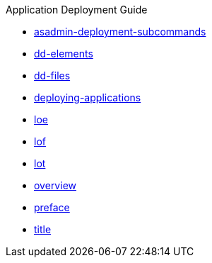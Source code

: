.Application Deployment Guide
* xref:asadmin-deployment-subcommands.adoc[asadmin-deployment-subcommands]
* xref:dd-elements.adoc[dd-elements]
* xref:dd-files.adoc[dd-files]
* xref:deploying-applications.adoc[deploying-applications]
* xref:loe.adoc[loe]
* xref:lof.adoc[lof]
* xref:lot.adoc[lot]
* xref:overview.adoc[overview]
* xref:preface.adoc[preface]
* xref:title.adoc[title]
